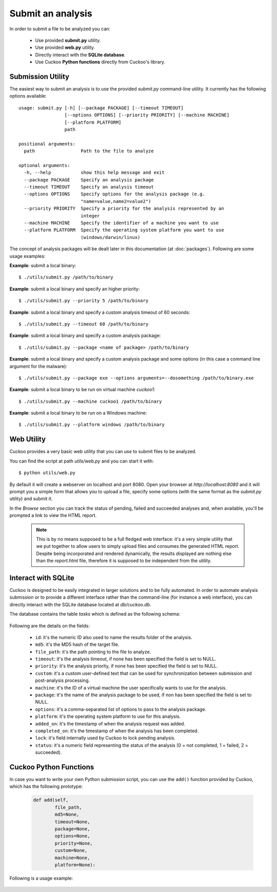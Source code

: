 ==================
Submit an analysis
==================

In order to submit a file to be analyzed you can:

    * Use provided **submit.py** utility.
    * Use provided **web.py** utility.
    * Directly interact with the **SQLite database**.
    * Use Cuckoo **Python functions** directly from Cuckoo's library.

Submission Utility
==================

The easiest way to submit an analysis is to use the provided *submit.py*
command-line utility. It currently has the following options available::

    usage: submit.py [-h] [--package PACKAGE] [--timeout TIMEOUT]
                     [--options OPTIONS] [--priority PRIORITY] [--machine MACHINE]
                     [--platform PLATFORM]
                     path

    positional arguments:
      path                 Path to the file to analyze

    optional arguments:
      -h, --help           show this help message and exit
      --package PACKAGE    Specify an analysis package
      --timeout TIMEOUT    Specify an analysis timeout
      --options OPTIONS    Specify options for the analysis package (e.g.
                           "name=value,name2=value2")
      --priority PRIORITY  Specify a priority for the analysis represented by an
                           integer
      --machine MACHINE    Specify the identifier of a machine you want to use
      --platform PLATFORM  Specify the operating system platform you want to use
                           (windows/darwin/linux)

The concept of analysis packages will be dealt later in this documentation (at
:doc:`packages`). Following are some usage examples:

**Example**: submit a local binary::

    $ ./utils/submit.py /path/to/binary

**Example**: submit a local binary and specify an higher priority::

    $ ./utils/submit.py --priority 5 /path/to/binary

**Example**: submit a local binary and specify a custom analysis timeout of
60 seconds::

    $ ./utils/submit.py --timeout 60 /path/to/binary

**Example**: submit a local binary and specify a custom analysis package::

    $ ./utils/submit.py --package <name of package> /path/to/binary

**Example**: submit a local binary and specify a custom analysis package and 
some options (in this case a command line argument for the malware)::

    $ ./utils/submit.py --package exe --options arguments=--dosomething /path/to/binary.exe

**Example**: submit a local binary to be run on virtual machine *cuckoo1*::

    $ ./utils/submit.py --machine cuckoo1 /path/to/binary

**Example**: submit a local binary to be run on a Windows machine::

    $ ./utils/submit.py --platform windows /path/to/binary

Web Utility
===========

Cuckoo provides a very basic web utility that you can use to submit files to
be analyzed.

You can find the script at path *utils/web.py* and you can start it with::

    $ python utils/web.py

By default it will create a webserver on localhost and port 8080. Open your
browser at *http://localhost:8080* and it will prompt you a simple form that
allows you to upload a file, specify some options (with the same format as
the *submit.py* utility) and submit it.

In the *Browse* section you can track the status of pending, failed and
succeeded analyses and, when available, you'll be prompted a link to view
the HTML report.

    .. note::

        This is by no means supposed to be a full fledged web interface:
        it's a very simple utility that we put together to allow users to
        simply upload files and consumes the generated HTML report.
        Despite being incorporated and rendered dynamically, the results
        displayed are nothing else than the *report.html* file, therefore
        it is supposed to be independent from the utility.

Interact with SQLite
====================

Cuckoo is designed to be easily integrated in larger solutions and to be fully
automated. In order to automate analysis submission or to provide a different
interface rather than the command-line (for instance a web interface), you can
directly interact with the SQLite database located at *db/cuckoo.db*.

The database contains the table *tasks* which is defined as the following schema:

    .. code-block:: sql
        :linenos:

        CREATE TABLE tasks (
            id INTEGER PRIMARY KEY,
            md5 TEXT DEFAULT NULL,
            file_path TEXT NOT NULL,
            timeout INTEGER DEFAULT NULL,
            priority INTEGER DEFAULT 0,
            custom TEXT DEFAULT NULL,
            machine TEXT DEFAULT NULL,
            package TEXT DEFAULT NULL,
            options TEXT DEFAULT NULL,
            platform TEXT DEFAULT NULL,
            added_on DATE DEFAULT CURRENT_TIMESTAMP,
            completed_on DATE DEFAULT NULL,
            lock INTEGER DEFAULT 0,
            status INTEGER DEFAULT 0
        );

Following are the details on the fields:

    * ``id``: it's the numeric ID also used to name the results folder of the analysis.
    * ``md5``: it's the MD5 hash of the target file.
    * ``file_path``: it's the path pointing to the file to analyze.
    * ``timeout``: it's the analysis timeout, if none has been specified the field is set to NULL.
    * ``priority``: it's the analysis priority, if none has been specified the field is set to NULL.
    * ``custom``: it's a custom user-defined text that can be used for synchronization between submission and post-analysis processing.
    * ``machine``: it's the ID of a virtual machine the user specifically wants to use for the analysis.
    * ``package``: it's the name of the analysis package to be used, if non has been specified the field is set to NULL.
    * ``options``: it's a comma-separated list of options to pass to the analysis package.
    * ``platform``: it's the operating system platform to use for this analysis.
    * ``added_on``: it's the timestamp of when the analysis request was added.
    * ``completed_on``: it's the timestamp of when the analysis has been completed.
    * ``lock``: it's field internally used by Cuckoo to lock pending analysis.
    * ``status``: it's a numeric field representing the status of the analysis (0 = not completed, 1 = failed, 2 = succeeded).

Cuckoo Python Functions
=======================

In case you want to write your own Python submission script, you can use the
``add()`` function provided by Cuckoo, which has the following prototype:

    .. code-block:: python

        def add(self,
                file_path,
                md5=None,
                timeout=None,
                package=None,
                options=None,
                priority=None,
                custom=None,
                machine=None,
                platform=None):

Following is a usage example:

    .. code-block:: python
        :linenos:

        #!/usr/bin/env python
        from lib.cuckoo.core.database import Database

        db = Database()
        db.add("/path/to/binary")


